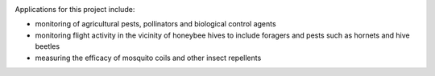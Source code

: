 .. title: Recording insect wingbeat waveforms
.. slug: recording-insect-wingbeat-waveforms
.. date: 2025-04-17 08:06:20 UTC
.. tags: 
.. category: project
.. link: 
.. description: 
.. type: text

.. image:: /images/wingbeat-recorder.jpg
   :alt: Wingbeat recorder
   :width: 600
   :align: center

Applications for this project include:

* monitoring of agricultural pests, pollinators and biological control agents
* monitoring flight activity in the vicinity of honeybee hives to include foragers and pests such as hornets and hive beetles
* measuring the efficacy of mosquito coils and other insect repellents
